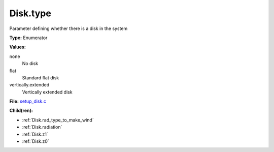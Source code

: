 Disk.type
=========
Parameter defining whether there is a disk in the system

**Type:** Enumerator

**Values:**

none
  No disk

flat
  Standard flat disk

vertically.extended
  Vertically extended disk


**File:** `setup_disk.c <https://github.com/agnwinds/python/blob/master/source/setup_disk.c>`_


**Child(ren):**

* :ref:`Disk.rad_type_to_make_wind`

* :ref:`Disk.radiation`

* :ref:`Disk.z1`

* :ref:`Disk.z0`

